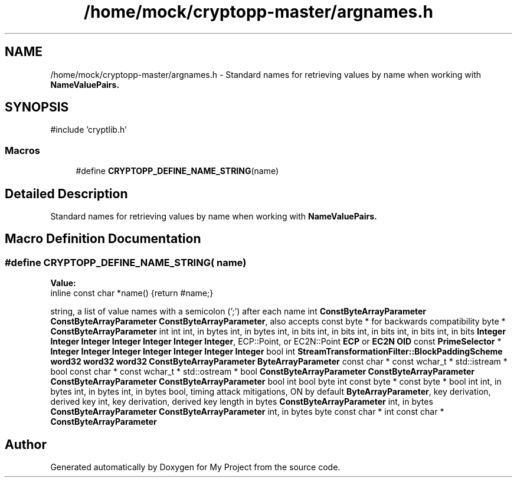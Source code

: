 .TH "/home/mock/cryptopp-master/argnames.h" 3 "My Project" \" -*- nroff -*-
.ad l
.nh
.SH NAME
/home/mock/cryptopp-master/argnames.h \- Standard names for retrieving values by name when working with \fR\fBNameValuePairs\fP\fP\&.

.SH SYNOPSIS
.br
.PP
\fR#include 'cryptlib\&.h'\fP
.br

.SS "Macros"

.in +1c
.ti -1c
.RI "#define \fBCRYPTOPP_DEFINE_NAME_STRING\fP(name)"
.br
.in -1c
.SH "Detailed Description"
.PP
Standard names for retrieving values by name when working with \fR\fBNameValuePairs\fP\fP\&.


.SH "Macro Definition Documentation"
.PP
.SS "#define CRYPTOPP_DEFINE_NAME_STRING( name)"
\fBValue:\fP
.nf
inline const char *name() {return #name;}
.PP
.fi
string, a list of value names with a semicolon (';') after each name int \fBConstByteArrayParameter\fP \fBConstByteArrayParameter\fP \fBConstByteArrayParameter\fP, also accepts const byte * for backwards compatibility byte * \fBConstByteArrayParameter\fP int int int, in bytes int, in bytes int, in bits int, in bits int, in bits int, in bits int, in bits \fBInteger\fP \fBInteger\fP \fBInteger\fP \fBInteger\fP \fBInteger\fP \fBInteger\fP \fBInteger\fP, ECP::Point, or EC2N::Point \fBECP\fP or \fBEC2N\fP \fBOID\fP const \fBPrimeSelector\fP * \fBInteger\fP \fBInteger\fP \fBInteger\fP \fBInteger\fP \fBInteger\fP \fBInteger\fP \fBInteger\fP bool int \fBStreamTransformationFilter::BlockPaddingScheme\fP \fBword32\fP \fBword32\fP \fBword32\fP \fBConstByteArrayParameter\fP \fBByteArrayParameter\fP const char * const wchar_t * std::istream * bool const char * const wchar_t * std::ostream * bool \fBConstByteArrayParameter\fP \fBConstByteArrayParameter\fP \fBConstByteArrayParameter\fP \fBConstByteArrayParameter\fP bool int bool byte int const byte * const byte * bool int int, in bytes int, in bytes int, in bytes bool, timing attack mitigations, ON by default \fBByteArrayParameter\fP, key derivation, derived key int, key derivation, derived key length in bytes \fBConstByteArrayParameter\fP int, in bytes \fBConstByteArrayParameter\fP \fBConstByteArrayParameter\fP int, in bytes byte const char * int const char * \fBConstByteArrayParameter\fP
.SH "Author"
.PP
Generated automatically by Doxygen for My Project from the source code\&.

